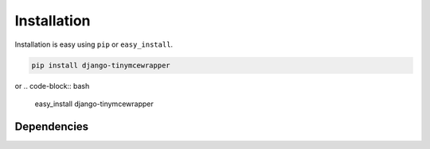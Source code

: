 
Installation
============

Installation is easy using ``pip`` or ``easy_install``.

.. code-block:: bash

	pip install django-tinymcewrapper

or
.. code-block:: bash

	easy_install django-tinymcewrapper

Dependencies
************
